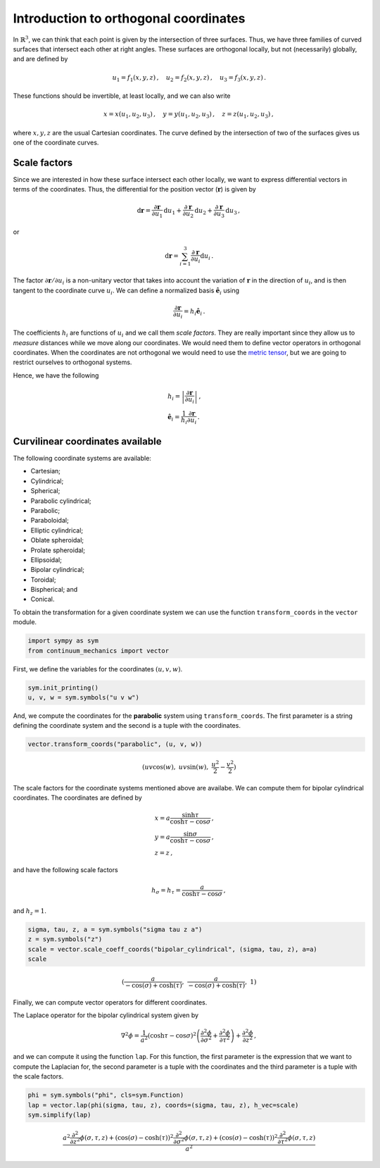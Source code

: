 ======================================
Introduction to orthogonal coordinates
======================================

In :math:`\mathbb{R}^3`, we can think that each point is given by the
intersection of three surfaces. Thus, we have three families of curved
surfaces that intersect each other at right angles. These surfaces are
orthogonal locally, but not (necessarily) globally, and are defined by

.. math:: u_1 = f_1(x, y, z)\, ,\quad u_2 = f_2(x, y, z)\, ,\quad u_3=f_3(x, y, z) \, .

These functions should be invertible, at least locally, and we can also
write

.. math:: x = x(u_1, u_2, u_3)\, ,\quad y = y(u_1, u_2, u_3)\, ,\quad z = z(u_1, u_2, u_3)\, ,

where :math:`x, y, z` are the usual Cartesian coordinates. The curve
defined by the intersection of two of the surfaces gives us one of the
coordinate curves.

Scale factors
-------------

Since we are interested in how these surface intersect each other
locally, we want to express differential vectors in terms of the
coordinates. Thus, the differential for the position vector
(:math:`\mathbf{r}`) is given by

.. math::

   \mathrm{d}\mathbf{r} = \frac{\partial\mathbf{r}}{\partial u_1}\mathrm{d}u_1
   + \frac{\partial\mathbf{r}}{\partial u_2}\mathrm{d}u_2
   + \frac{\partial\mathbf{r}}{\partial u_3}\mathrm{d}u_3\, ,

or

.. math:: \mathrm{d}\mathbf{r} = \sum_{i=1}^3 \frac{\partial\mathbf{r}}{\partial u_i}\mathrm{d}u_i\, .

The factor :math:`\partial \mathbf{r}/\partial u_i` is a non-unitary
vector that takes into account the variation of :math:`\mathbf{r}` in
the direction of :math:`u_i`, and is then tangent to the coordinate
curve :math:`u_i`. We can define a normalized basis
:math:`\hat{\mathbf{e}}_i` using

.. math:: \frac{\partial\mathbf{r}}{\partial u_i} = h_i \hat{\mathbf{e}}_i\, .

The coefficients :math:`h_i` are functions of :math:`u_i` and we call
them *scale factors*. They are really important since they allow us to
*measure* distances while we move along our coordinates. We would need
them to define vector operators in orthogonal coordinates. When the
coordinates are not orthogonal we would need to use the `metric
tensor <https://en.wikipedia.org/wiki/Metric_tensor>`__, but we are
going to restrict ourselves to orthogonal systems.

Hence, we have the following

.. math::

   \begin{align}
   &h_i = \left|\frac{\partial\mathbf{r}}{\partial u_i}\right|\, ,\\
   &\hat{\mathbf{e}}_i = \frac{1}{h_i} \frac{\partial \mathbf{r}}{\partial u_i}\, .
   \end{align}

Curvilinear coordinates available
---------------------------------

The following coordinate systems are available:

-  Cartesian;

-  Cylindrical;

-  Spherical;

-  Parabolic cylindrical;

-  Parabolic;

-  Paraboloidal;

-  Elliptic cylindrical;

-  Oblate spheroidal;

-  Prolate spheroidal;

-  Ellipsoidal;

-  Bipolar cylindrical;

-  Toroidal;

-  Bispherical; and

-  Conical.

To obtain the transformation for a given coordinate system we can use
the function ``transform_coords`` in the ``vector`` module.

.. code:: python

    import sympy as sym
    from continuum_mechanics import vector

First, we define the variables for the coordinates :math:`(u, v, w)`.

.. code:: python

    sym.init_printing()
    u, v, w = sym.symbols("u v w")

And, we compute the coordinates for the **parabolic** system using
``transform_coords``. The first parameter is a string defining the
coordinate system and the second is a tuple with the coordinates.

.. code:: python

    vector.transform_coords("parabolic", (u, v, w))




.. math::

    \displaystyle \left( u v \cos{\left(w \right)}, \  u v \sin{\left(w \right)}, \  \frac{u^{2}}{2} - \frac{v^{2}}{2}\right)



The scale factors for the coordinate systems mentioned above are
availabe. We can compute them for bipolar cylindrical coordinates. The
coordinates are defined by

.. math::

   \begin{align}
   &x = a \frac{\sinh\tau}{\cosh\tau - \cos\sigma}\, ,\\
   &y = a \frac{\sin\sigma}{\cosh\tau - \cos\sigma}\, ,\\
   &z = z\, ,
   \end{align}

and have the following scale factors

.. math:: h_\sigma = h_\tau = \frac{a}{\cosh\tau - \cos\sigma}\, ,

and :math:`h_z = 1`.

.. code:: python

    sigma, tau, z, a = sym.symbols("sigma tau z a")
    z = sym.symbols("z")
    scale = vector.scale_coeff_coords("bipolar_cylindrical", (sigma, tau, z), a=a)
    scale




.. math::

    \displaystyle \left( \frac{a}{- \cos{\left(\sigma \right)} + \cosh{\left(\tau \right)}}, \  \frac{a}{- \cos{\left(\sigma \right)} + \cosh{\left(\tau \right)}}, \  1\right)



Finally, we can compute vector operators for different coordinates.

The Laplace operator for the bipolar cylindrical system given by

.. math::


   \nabla^2 \phi =
   \frac{1}{a^2} \left( \cosh \tau - \cos\sigma \right)^{2}
   \left(
   \frac{\partial^2 \phi}{\partial \sigma^2} +
   \frac{\partial^2 \phi}{\partial \tau^2}
   \right) +
   \frac{\partial^2 \phi}{\partial z^2}\, ,

and we can compute it using the function ``lap``. For this function, the
first parameter is the expression that we want to compute the Laplacian
for, the second parameter is a tuple with the coordinates and the third
parameter is a tuple with the scale factors.

.. code:: python

    phi = sym.symbols("phi", cls=sym.Function)
    lap = vector.lap(phi(sigma, tau, z), coords=(sigma, tau, z), h_vec=scale)
    sym.simplify(lap)




.. math::

    \displaystyle \frac{a^{2} \frac{\partial^{2}}{\partial z^{2}} \phi{\left(\sigma,\tau,z \right)} + \left(\cos{\left(\sigma \right)} - \cosh{\left(\tau \right)}\right)^{2} \frac{\partial^{2}}{\partial \sigma^{2}} \phi{\left(\sigma,\tau,z \right)} + \left(\cos{\left(\sigma \right)} - \cosh{\left(\tau \right)}\right)^{2} \frac{\partial^{2}}{\partial \tau^{2}} \phi{\left(\sigma,\tau,z \right)}}{a^{2}}
